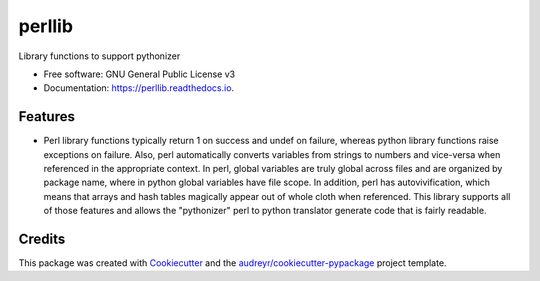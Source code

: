 =======
perllib
=======


.. image:: https://img.shields.io/pypi/v/perllib.svg
        :target: https://pypi.python.org/pypi/perllib

.. image:: https://img.shields.io/travis/snoopyjc/perllib.svg
        :target: https://travis-ci.com/snoopyjc/perllib

.. image:: https://readthedocs.org/projects/perllib/badge/?version=latest
        :target: https://perllib.readthedocs.io/en/latest/?version=latest
        :alt: Documentation Status




Library functions to support pythonizer


* Free software: GNU General Public License v3
* Documentation: https://perllib.readthedocs.io.


Features
--------

* Perl library functions typically return 1 on success and undef on failure, whereas python library functions raise exceptions on failure.  Also, perl automatically converts variables from strings to numbers and vice-versa when referenced in the appropriate context.  In perl, global variables are truly global across files and are organized by package name, where in python global variables have file scope.  In addition, perl has autovivification, which means that arrays and hash tables magically appear out of whole cloth when referenced.  This library supports all of those features and allows the "pythonizer" perl to python translator generate code that is fairly readable.

Credits
-------

This package was created with Cookiecutter_ and the `audreyr/cookiecutter-pypackage`_ project template.

.. _Cookiecutter: https://github.com/audreyr/cookiecutter
.. _`audreyr/cookiecutter-pypackage`: https://github.com/audreyr/cookiecutter-pypackage
